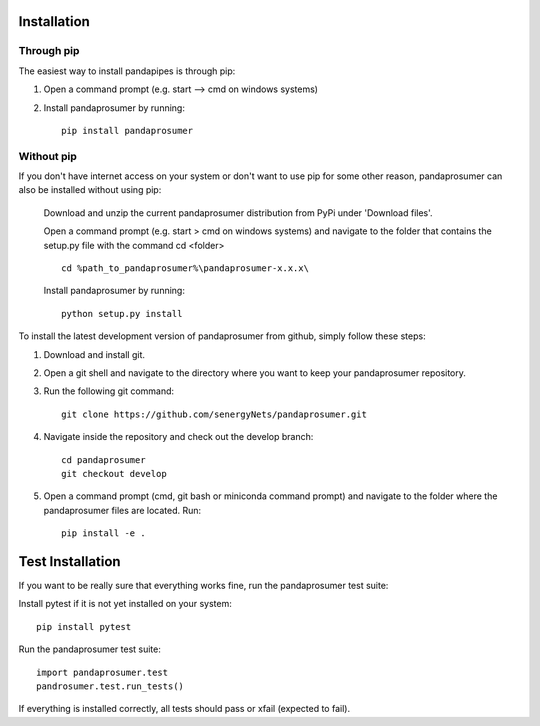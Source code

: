 ﻿.. _installation:

Installation
=====================

Through pip
------------
The easiest way to install pandapipes is through pip:

1. Open a command prompt (e.g. start –> cmd on windows systems)


2. Install pandaprosumer by running::

    pip install pandaprosumer


Without pip
------------

If you don't have internet access on your system or don't want to use pip for some other reason, pandaprosumer can also
be installed without using pip:

    Download and unzip the current pandaprosumer distribution from PyPi under 'Download files'.

    Open a command prompt (e.g. start > cmd on windows systems) and navigate to the folder that contains the setup.py file with the command cd <folder> ::

        cd %path_to_pandaprosumer%\pandaprosumer-x.x.x\

    Install pandaprosumer by running::

        python setup.py install


To install the latest development version of pandaprosumer from github, simply follow these steps:

1. Download and install git.


2. Open a git shell and navigate to the directory where you want to keep your pandaprosumer repository.


3. Run the following git command::

     git clone https://github.com/senergyNets/pandaprosumer.git


4. Navigate inside the repository and check out the develop branch::

      cd pandaprosumer
      git checkout develop

5. Open a command prompt (cmd, git bash or miniconda command prompt) and navigate to the folder where the pandaprosumer files are located. Run::
     
       pip install -e .

Test Installation
==========================

If you want to be really sure that everything works fine, run the pandaprosumer test suite:

Install pytest if it is not yet installed on your system::

      pip install pytest

Run the pandaprosumer test suite::

       import pandaprosumer.test
       pandrosumer.test.run_tests()

If everything is installed correctly, all tests should pass or xfail (expected to fail).



